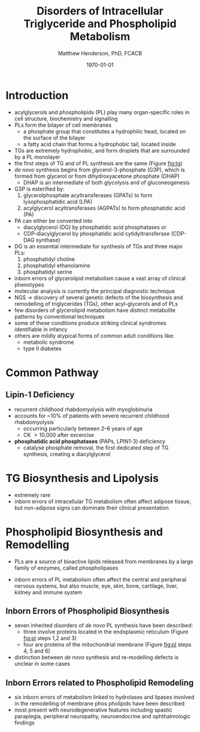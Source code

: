 #+TITLE: Disorders of Intracellular Triglyceride and Phospholipid Metabolism
#+AUTHOR: Matthew Henderson, PhD, FCACB
#+DATE: \today

* Introduction
- acylglycerols and phospholipids (PL) play many organ-specific roles
  in cell structure, biochemistry and signalling
- PLs form the bilayer of cell membranes
  - a phosphate group that constitutes a hydrophilic head, located on the surface of the bilayer
  - a fatty acid chain that forms a hydrophobic tail, located inside
- TGs are extremely hydrophobic, and form droplets
  that are surrounded by a PL monolayer
- the first steps of TG and of PL synthesis are the same (Figure [[fig:tg]])
- /de novo/ synthesis begins from glycerol-3-phosphate (G3P), which is
  formed from glycerol or from dihydroxyacetone phosphate (DHAP)
  - DHAP is an intermediate of both glycolysis and of gluconeogenesis
- G3P is esterified by:
  1) glycerolphosphate acyltransferases (GPATs) to form lysophosphatidic acid (LPA)
  2) acylglycerol acyltransferases (AGPATs) to form phosphatidic acid (PA)
- PA can either be converted into
  - diacylglycerol (DG) by phosphatidic acid phosphatases or
  - CDP-diacylglycerol by phosphatidic acid cytidyltransferase (CDP-DAG synthase)
- DG is an essential intermediate for synthesis of TGs and three major PLs:
  1) phosphatidyl choline
  2) phosphatidyl ethanolamine
  3) phosphatidyl serine


- inborn errors of glycerolipid metabolism cause a vast array of
  clinical phenotypes
- molecular analysis is currently the principal diagnostic
  technique
- NGS \to discovery of several genetic defects of the biosynthesis and
  remodelling of triglycerides (TGs), other acyl-glycerols and of PLs
- few disorders of glycerolipid metabolism have distinct metabolite
  patterns by conventional techniques
- some of these conditions produce striking clinical syndromes
  identifiable in infancy
- others are mildly atypical forms of common adult conditions like:
  - metabolic syndrome
  - type II diabetes

#+CAPTION[]:The common pathway, triglyceride synthesis and lipolysis
#+NAME: fig:tg
#+ATTR_LaTeX: :width 1.0\textwidth
[[file:./figures/tg.png]]
* Common Pathway
** Lipin-1 Deficiency 
- recurrent childhood rhabdomyolysis with myoglobinuria
- accounts for ~10% of patients with severe recurrent childhood
  rhabdomyolysis
  - occurring particularly between 2–6 years of age
  - CK \gt 10,000 after excercise
- *phosphatidic acid phosphatases* (PAPs, LPIN1-3) deficiency
  - catalyse phosphate removal, the first dedicated step of TG
    synthesis, creating a diacylglycerol

* TG Biosynthesis and Lipolysis 
- extremely rare
- inborn errors of intracellular TG metabolism often affect adipose
  tissue, but non-adipose signs can dominate their clinical
  presentation

* Phospholipid Biosynthesis and Remodelling
- PLs are a source of bioactive lipids released from
  membranes by a large family of enzymes, called phospholipases
- inborn errors of PL metabolism often affect the central and
  peripheral nervous systems, but also muscle, eye, skin, bone,
  cartilage, liver, kidney and immune system 

 #+CAPTION[]:Phospholipid biosynthesis (top of the figure) and remodelling (bottom of the figure)
 #+NAME: fig:pl
 #+ATTR_LaTeX: :width 1.0\textwidth
 [[file:./figures/pl.png]]

** Inborn Errors of Phospholipid Biosynthesis
- seven inherited disorders of /de novo/ PL synthesis have been described:
  - three involve proteins located in the endoplasmic reticulum
    (Figure [[fig:pl]] steps 1,2 and 3)
  - four are proteins of the mitochondrial membrane (Figure
    [[fig:pl]] steps 4, 5 and 6)
- distinction between /de novo/ synthesis and re-modelling defects is
  unclear in some cases

** Inborn Errors related to Phospholipid Remodeling
- six inborn errors of metabolism linked to hydrolases and lipases
  involved in the remodelling of membrane phos pholipids have been
  described
- most present with neurodegenerative features including spastic
  paraplegia, peripheral neuropathy, neuroendocrine and ophthalmologic
  findings
